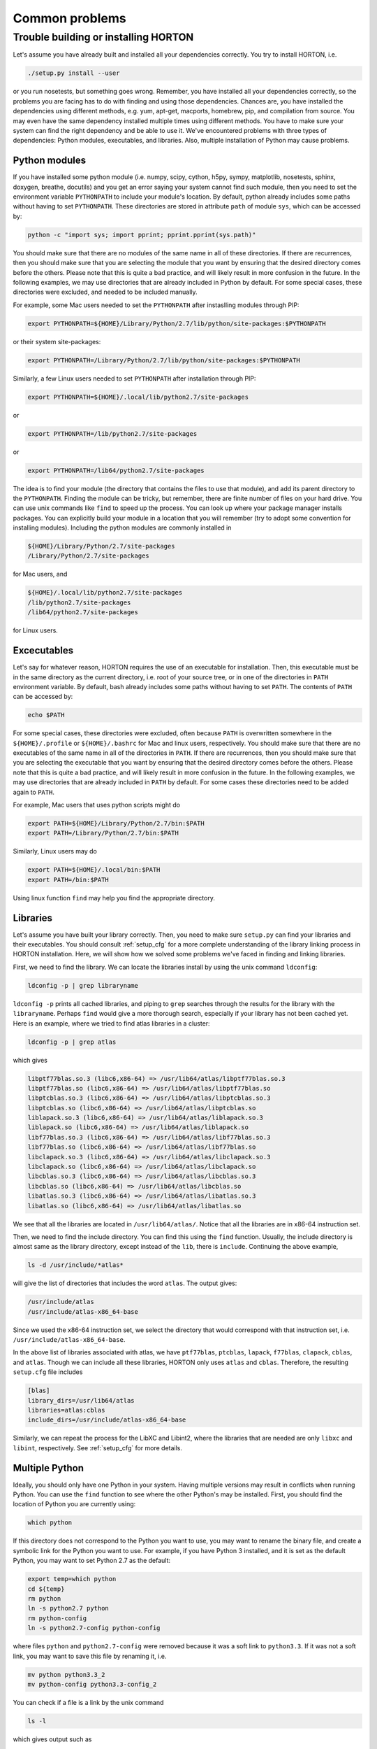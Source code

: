 ..
    : HORTON: Helpful Open-source Research TOol for N-fermion systems.
    : Copyright (C) 2011-2015 The HORTON Development Team
    :
    : This file is part of HORTON.
    :
    : HORTON is free software; you can redistribute it and/or
    : modify it under the terms of the GNU General Public License
    : as published by the Free Software Foundation; either version 3
    : of the License, or (at your option) any later version.
    :
    : HORTON is distributed in the hope that it will be useful,
    : but WITHOUT ANY WARRANTY; without even the implied warranty of
    : MERCHANTABILITY or FITNESS FOR A PARTICULAR PURPOSE.  See the
    : GNU General Public License for more details.
    :
    : You should have received a copy of the GNU General Public License
    : along with this program; if not, see <http://www.gnu.org/licenses/>
    :
    : --

Common problems
###############

Trouble building or installing HORTON
=====================================

Let's assume you have already built and installed all your dependencies correctly.
You try to install HORTON, i.e.

.. code-block:: bash

    ./setup.py install --user

or you run nosetests, but something goes wrong. Remember, you have installed all your dependencies
correctly, so the problems you are facing has to do with finding and using those
dependencies. Chances are, you have installed the dependencies using different
methods, e.g. yum, apt-get, macports, homebrew, pip, and compilation from source. You
may even have the same dependency installed multiple times using different methods.
You have to make sure your system can find the right dependency and be able to use
it. We've encountered problems with three types of dependencies: Python modules,
executables, and libraries. Also, multiple installation of Python may cause problems.

Python modules
--------------

If you have installed some python module (i.e. numpy, scipy, cython, h5py, sympy,
matplotlib, nosetests, sphinx, doxygen, breathe, docutils) and you get an error
saying your system cannot find such module, then you need to set the environment
variable ``PYTHONPATH`` to include your module's location. By default, python
already includes some paths without having to set ``PYTHONPATH``. These directories are
stored in attribute ``path`` of module ``sys``, which can be accessed by:

.. code-block:: bash

    python -c "import sys; import pprint; pprint.pprint(sys.path)"

You should make sure that there are no modules of the same name in all of these
directories. If there are recurrences, then you should make sure that you are
selecting the module that you want by ensuring that the desired directory comes before
the others. Please note that this is quite a bad practice, and will likely
result in more confusion in the future. In the following examples, we may
use directories that are already included in Python by default. For some
special cases, these directories were excluded, and needed to be included manually.

For example, some Mac users needed to set
the ``PYTHONPATH`` after instaslling modules through PIP:

.. code-block:: bash

    export PYTHONPATH=${HOME}/Library/Python/2.7/lib/python/site-packages:$PYTHONPATH

or their system site-packages:

.. code-block:: bash

    export PYTHONPATH=/Library/Python/2.7/lib/python/site-packages:$PYTHONPATH

Similarly, a few Linux users needed to set ``PYTHONPATH`` after installation through PIP:

.. code-block:: bash

    export PYTHONPATH=${HOME}/.local/lib/python2.7/site-packages

or

.. code-block:: bash

    export PYTHONPATH=/lib/python2.7/site-packages

or

.. code-block:: bash

    export PYTHONPATH=/lib64/python2.7/site-packages


The idea is to find your module (the directory that contains the files to use that
module), and add its parent directory to the ``PYTHONPATH``. Finding the module
can be tricky, but remember, there are finite number of files on your hard drive.
You can use unix commands like ``find`` to speed up the process. You can look up
where your package manager installs packages. You can explicitly build your module
in a location that you will remember (try to adopt some convention for installing
modules). Including the python modules are commonly installed in

.. code-block:: bash

   ${HOME}/Library/Python/2.7/site-packages
   /Library/Python/2.7/site-packages

for Mac users, and

.. code-block:: bash

   ${HOME}/.local/lib/python2.7/site-packages
   /lib/python2.7/site-packages
   /lib64/python2.7/site-packages

for Linux users.


Excecutables
------------

Let's say for whatever reason, HORTON requires the use of an executable for
installation. Then, this executable must be in the same directory as the current
directory, i.e. root of your source tree, or in one of the directories in ``PATH``
environment variable. By default, bash already includes some paths without
having to set ``PATH``. The contents of ``PATH`` can be accessed by:

.. code-block:: bash

    echo $PATH

For some special cases, these directories were excluded, often because ``PATH``
is overwritten somewhere in the ``${HOME}/.profile`` or ``${HOME}/.bashrc`` for
Mac and linux users, respectively. You should make sure that there are no
executables of the same name in all of the directories in ``PATH``. If there
are recurrences, then you should make sure that you are selecting the executable
that you want by ensuring that the desired directory comes before the others.
Please note that this is quite a bad practice, and will likely result in more
confusion in the future. In the following examples, we may use directories
that are already included in ``PATH`` by default. For some cases these directories
need to be added again to ``PATH``.

For example, Mac users that uses python scripts might do

.. code-block:: bash

    export PATH=${HOME}/Library/Python/2.7/bin:$PATH
    export PATH=/Library/Python/2.7/bin:$PATH

Similarly, Linux users may do

.. code-block:: bash

    export PATH=${HOME}/.local/bin:$PATH
    export PATH=/bin:$PATH

Using linux function ``find`` may help you find the appropriate directory.

Libraries
---------

Let's assume you have built your library correctly. Then, you need to make sure
``setup.py`` can find your libraries and their executables. You should consult
:ref:`setup_cfg` for a more complete understanding of the library linking process
in HORTON installation. Here, we will show how we solved some problems we've faced
in finding and linking libraries.

First, we need to find the library. We can locate the libraries install by using
the unix command ``ldconfig``:

.. code-block:: bash

    ldconfig -p | grep libraryname

``ldconfig -p`` prints all cached libraries, and piping to ``grep`` searches through
the results for the library with the ``libraryname``. Perhaps ``find`` would give
a more thorough search, especially if your library has not been cached yet. Here is
an example, where we tried to find atlas libraries in a cluster:

.. code-block:: bash

    ldconfig -p | grep atlas

which gives

.. code-block:: bash

	libptf77blas.so.3 (libc6,x86-64) => /usr/lib64/atlas/libptf77blas.so.3
	libptf77blas.so (libc6,x86-64) => /usr/lib64/atlas/libptf77blas.so
	libptcblas.so.3 (libc6,x86-64) => /usr/lib64/atlas/libptcblas.so.3
	libptcblas.so (libc6,x86-64) => /usr/lib64/atlas/libptcblas.so
	liblapack.so.3 (libc6,x86-64) => /usr/lib64/atlas/liblapack.so.3
	liblapack.so (libc6,x86-64) => /usr/lib64/atlas/liblapack.so
	libf77blas.so.3 (libc6,x86-64) => /usr/lib64/atlas/libf77blas.so.3
	libf77blas.so (libc6,x86-64) => /usr/lib64/atlas/libf77blas.so
	libclapack.so.3 (libc6,x86-64) => /usr/lib64/atlas/libclapack.so.3
	libclapack.so (libc6,x86-64) => /usr/lib64/atlas/libclapack.so
	libcblas.so.3 (libc6,x86-64) => /usr/lib64/atlas/libcblas.so.3
	libcblas.so (libc6,x86-64) => /usr/lib64/atlas/libcblas.so
	libatlas.so.3 (libc6,x86-64) => /usr/lib64/atlas/libatlas.so.3
	libatlas.so (libc6,x86-64) => /usr/lib64/atlas/libatlas.so

We see that all the libraries are located in ``/usr/lib64/atlas/``. Notice that
all the libraries are in x86-64 instruction set.

Then, we need to find the include directory. You can find this using the ``find``
function. Usually, the include directory is almost same as the library directory,
except instead of the ``lib``, there is ``include``. Continuing the above example,

.. code-block:: bash

    ls -d /usr/include/*atlas*

will give the list of directories that includes the word ``atlas``. The output
gives:

.. code-block:: bash

   /usr/include/atlas
   /usr/include/atlas-x86_64-base

Since we used the x86-64 instruction set, we select the directory that would
correspond with that instruction set, i.e. ``/usr/include/atlas-x86_64-base``.

In the above list of libraries associated with atlas, we have ``ptf77blas``,
``ptcblas``, ``lapack``, ``f77blas``, ``clapack``, ``cblas``, and ``atlas``.
Though we can include all these libraries, HORTON only uses ``atlas`` and
``cblas``. Therefore, the resulting ``setup.cfg`` file includes

.. code-block:: bash

  [blas]
  library_dirs=/usr/lib64/atlas
  libraries=atlas:cblas
  include_dirs=/usr/include/atlas-x86_64-base


Similarly, we can repeat the process for the LibXC and Libint2, where the libraries
that are needed are only ``libxc`` and ``libint``, respectively. See :ref:`setup_cfg`
for more details.

Multiple Python
---------------

Ideally, you should only have one Python in your system. Having multiple versions
may result in conflicts when running Python. You can use the ``find`` function to
see where the other Python's may be installed. First, you should find the location of
Python you are currently using:

.. code-block:: bash

    which python

If this directory does not correspond to the Python you want to use, you may want to
rename the binary file, and create a symbolic link for the Python you want to use.
For example, if you have Python 3 installed, and it is set as the default Python,
you may want to set Python 2.7 as the default:

.. code-block:: bash

    export temp=which python
    cd ${temp}
    rm python
    ln -s python2.7 python
    rm python-config
    ln -s python2.7-config python-config

where files ``python`` and ``python2.7-config`` were removed because it was a soft
link to ``python3.3``. If it was not a soft link, you may want to save this file
by renaming it, i.e.

.. code-block:: bash

    mv python python3.3_2
    mv python-config python3.3-config_2

You can check if a file is a link by the unix command

.. code-block:: bash

    ls -l

which gives output such as

.. code-block:: bash

    lrwxrwxrwx. 1 root root     9 Feb 25 04:28 python3 -> python3.3
    -rwxr-xr-x. 2 root root 11296 Dec  4  2014 python3.3

where the first file was a link and the second was not.

